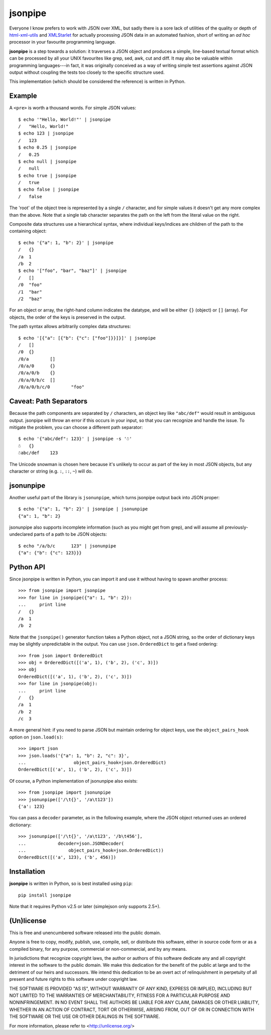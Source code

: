 ========
jsonpipe
========

Everyone I know prefers to work with JSON over XML, but sadly there is a sore
lack of utilities of the quality or depth of `html-xml-utils`_ and
`XMLStarlet`_ for actually processing JSON data in an automated fashion, short
of writing an *ad hoc* processor in your favourite programming language.

.. _html-xml-utils: http://www.w3.org/Tools/HTML-XML-utils/README
.. _XMLStarlet: http://xmlstar.sourceforge.net/

**jsonpipe** is a step towards a solution: it traverses a JSON object and
produces a simple, line-based textual format which can be processed by all your
UNIX favourites like grep, sed, awk, cut and diff. It may also be valuable
within programming languages---in fact, it was originally conceived as a way of
writing simple test assertions against JSON output without coupling the tests
too closely to the specific structure used.

This implementation (which should be considered the reference) is written in
Python.


Example
=======

A ``<pre>`` is worth a thousand words. For simple JSON values::

    $ echo '"Hello, World!"' | jsonpipe
    /	"Hello, World!"
    $ echo 123 | jsonpipe
    /	123
    $ echo 0.25 | jsonpipe
    /	0.25
    $ echo null | jsonpipe
    /	null
    $ echo true | jsonpipe
    /	true
    $ echo false | jsonpipe
    /	false

The 'root' of the object tree is represented by a single ``/`` character, and
for simple values it doesn't get any more complex than the above. Note that a
single tab character separates the path on the left from the literal value on
the right.

Composite data structures use a hierarchical syntax, where individual
keys/indices are children of the path to the containing object::

    $ echo '{"a": 1, "b": 2}' | jsonpipe
    /	{}
    /a	1
    /b	2
    $ echo '["foo", "bar", "baz"]' | jsonpipe
    /	[]
    /0	"foo"
    /1	"bar"
    /2	"baz"

For an object or array, the right-hand column indicates the datatype, and will
be either ``{}`` (object) or ``[]`` (array). For objects, the order of the keys
is preserved in the output.

The path syntax allows arbitrarily complex data structures::

    $ echo '[{"a": [{"b": {"c": ["foo"]}}]}]' | jsonpipe
    /	[]
    /0	{}
    /0/a	[]
    /0/a/0	{}
    /0/a/0/b	{}
    /0/a/0/b/c	[]
    /0/a/0/b/c/0	"foo"


Caveat: Path Separators
=======================

Because the path components are separated by ``/`` characters, an object key
like ``"abc/def"`` would result in ambiguous output. jsonpipe will throw
an error if this occurs in your input, so that you can recognize and handle the
issue. To mitigate the problem, you can choose a different path separator::

    $ echo '{"abc/def": 123}' | jsonpipe -s '☃'
    ☃	{}
    ☃abc/def	123

The Unicode snowman is chosen here because it's unlikely to occur as part of
the key in most JSON objects, but any character or string (e.g. ``:``, ``::``,
``~``) will do.


jsonunpipe
==========

Another useful part of the library is ``jsonunpipe``, which turns jsonpipe
output back into JSON proper::

    $ echo '{"a": 1, "b": 2}' | jsonpipe | jsonunpipe
    {"a": 1, "b": 2}

jsonunpipe also supports incomplete information (such as you might get from
grep), and will assume all previously-undeclared parts of a path to be JSON
objects::

    $ echo "/a/b/c	123" | jsonunpipe
    {"a": {"b": {"c": 123}}}


Python API
==========

Since jsonpipe is written in Python, you can import it and use it without
having to spawn another process::

    >>> from jsonpipe import jsonpipe
    >>> for line in jsonpipe({"a": 1, "b": 2}):
    ...     print line
    /	{}
    /a	1
    /b	2

Note that the ``jsonpipe()`` generator function takes a Python object, not a
JSON string, so the order of dictionary keys may be slightly unpredictable in
the output. You can use ``json.OrderedDict`` to get a fixed ordering::

    >>> from json import OrderedDict
    >>> obj = OrderedDict([('a', 1), ('b', 2), ('c', 3)])
    >>> obj
    OrderedDict([('a', 1), ('b', 2), ('c', 3)])
    >>> for line in jsonpipe(obj):
    ...     print line
    /	{}
    /a	1
    /b	2
    /c	3

A more general hint: if you need to parse JSON but maintain ordering for object
keys, use the ``object_pairs_hook`` option on ``json.load(s)``::

    >>> import json
    >>> json.loads('{"a": 1, "b": 2, "c": 3}',
    ...                  object_pairs_hook=json.OrderedDict)
    OrderedDict([('a', 1), ('b', 2), ('c', 3)])

Of course, a Python implementation of jsonunpipe also exists::

    >>> from jsonpipe import jsonunpipe
    >>> jsonunpipe(['/\t{}', '/a\t123'])
    {'a': 123}

You can pass a ``decoder`` parameter, as in the following example, where the
JSON object returned uses an ordered dictionary::

    >>> jsonunpipe(['/\t{}', '/a\t123', '/b\t456'],
    ...            decoder=json.JSONDecoder(
    ...                object_pairs_hook=json.OrderedDict))
    OrderedDict([('a', 123), ('b', 456)])

Installation
============

**jsonpipe** is written in Python, so is best installed using ``pip``::

    pip install jsonpipe

Note that it requires Python v2.5 or later (simplejson only supports 2.5+).


(Un)license
===========

This is free and unencumbered software released into the public domain.

Anyone is free to copy, modify, publish, use, compile, sell, or distribute this
software, either in source code form or as a compiled binary, for any purpose,
commercial or non-commercial, and by any means.

In jurisdictions that recognize copyright laws, the author or authors of this
software dedicate any and all copyright interest in the software to the public
domain. We make this dedication for the benefit of the public at large and to
the detriment of our heirs and successors. We intend this dedication to be an
overt act of relinquishment in perpetuity of all present and future rights to
this software under copyright law.

THE SOFTWARE IS PROVIDED "AS IS", WITHOUT WARRANTY OF ANY KIND, EXPRESS OR
IMPLIED, INCLUDING BUT NOT LIMITED TO THE WARRANTIES OF MERCHANTABILITY,
FITNESS FOR A PARTICULAR PURPOSE AND NONINFRINGEMENT.  IN NO EVENT SHALL THE
AUTHORS BE LIABLE FOR ANY CLAIM, DAMAGES OR OTHER LIABILITY, WHETHER IN AN
ACTION OF CONTRACT, TORT OR OTHERWISE, ARISING FROM, OUT OF OR IN CONNECTION
WITH THE SOFTWARE OR THE USE OR OTHER DEALINGS IN THE SOFTWARE.

For more information, please refer to <http://unlicense.org/>
